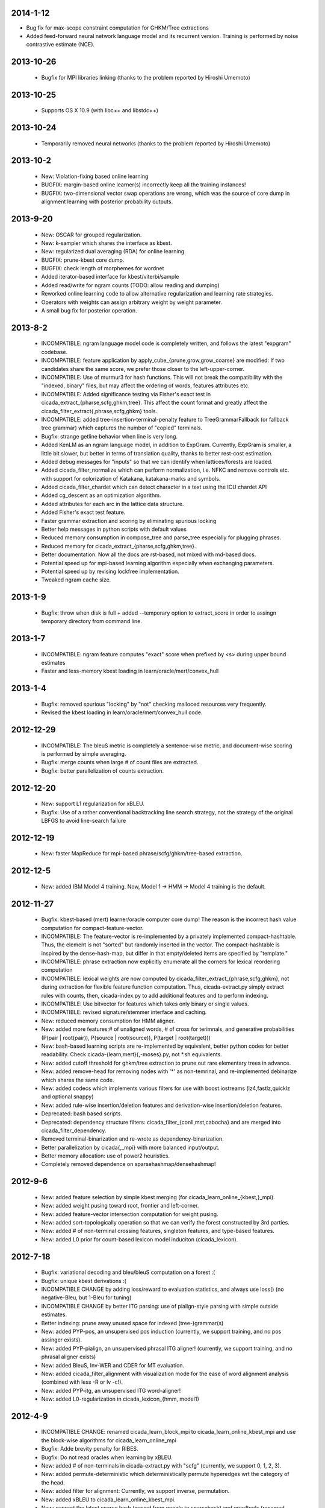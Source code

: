 2014-1-12
---------
- Bug fix for max-scope constraint computation for GHKM/Tree
  extractions
- Added feed-forward neural network language model and its recurrent
  version. Training is performed by noise contrastive estimate (NCE).

2013-10-26
----------
 - Bugfix for MPI libraries linking (thanks to the problem reported by
   Hiroshi Umemoto)

2013-10-25
----------
 - Supports OS X 10.9 (with libc++ and libstdc++)

2013-10-24
----------
 - Temporarily removed neural networks (thanks to the problem reported
   by Hiroshi Umemoto)

2013-10-2
--------
 - New: Violation-fixing based online learning
 - BUGFIX: margin-based online learner(s) incorrectly keep all the
   training instances!
 - BUGFIX: two-dimensional vector swap operations are wrong, which
   was the source of core dump in alignment learning with posterior
   probability outputs.

2013-9-20
---------
 - New: OSCAR for grouped regularization.
 - New: k-sampler which shares the interface as kbest.
 - New: regularized dual averaging (RDA) for online learning.
 - BUGFIX: prune-kbest core dump.
 - BUGFIX: check length of morphemes for wordnet
 - Added iterator-based interface for kbest/viterbi/sample
 - Added read/write for ngram counts (TODO: allow reading and dumping)
 - Reworked online learning code to allow alternative regularization
   and learning rate strategies.
 - Operators with weights can assign arbitrary weight by weight parameter.
 - A small bug fix for posterior operation.

2013-8-2
--------
 - INCOMPATIBLE: ngram language model code is completely written, and
   follows the latest "expgram" codebase.
 - INCOMPATIBLE: feature application by
   apply_cube_{prune,grow,grow_coarse} are modified:
   If two candidates share the same score, we prefer
   those closer to the left-upper-corner.
 - INCOMPATIBLE: Use of murmur3 for hash functions. This will not
   break the compatibility with the "indexed, binary" files, but may
   affect the ordering of words, features attributes etc.
 - INCOMPATIBLE: Added significance testing via Fisher's exact test in
   cicada_extract_{pharse,scfg,ghkm,tree}. This affect the count
   format and greatly affect the
   cicada_filter_extract{,phrase,scfg,ghkm} tools.
 - INCOMPATIBLE: added tree-insertion-terminal-penalty feature to
   TreeGrammarFallback (or fallback tree grammar) which captures the
   number of "copied" terminals.
 - Bugfix: strange getline behavior when line is very long.
 - Added KenLM as an ngram language model, in addition to
   ExpGram. Currently, ExpGram is smaller, a little bit slower,
   but better in terms of translation quality, thanks to better
   rest-cost estimation.
 - Added debug messages for "inputs" so that we can identify when
   lattices/forests are loaded.
 - Added cicada_filter_normalize which can perform normalization,
   i.e. NFKC and remove controls etc. with support for colorization of
   Katakana, katakana-marks and symbols.
 - Added cicada_filter_chardet which can detect character in a text
   using the ICU chardet API
 - Added cg_descent as an optimization algorithm.
 - Added attributes for each arc in the lattice data structure.
 - Added Fisher's exact test feature.
 - Faster grammar extraction and scoring by eliminating spurious
   locking
 - Better help messages in python scripts with default values
 - Reduced memory consumption in compose_tree and parse_tree
   especially for plugging phrases.
 - Reduced memory for cicada_extract_{pharse,scfg,ghkm,tree}.
 - Better documentation. Now all the docs are rst-based, not mixed
   with md-based docs.
 - Potential speed up for mpi-based learning algorithm especially when
   exchanging parameters.
 - Potential speed up by revising lockfree implementation.
 - Tweaked ngram cache size.

2013-1-9
--------
 - Bugfix: throw when disk is full + added --temporary option to
   extract_score in order to assingn temporary directory from command
   line.

2013-1-7
--------
 - INCOMPATIBLE: ngram feature computes "exact" score when prefixed by
   <s> during upper bound estimates
 - Faster and less-memory kbest loading in
   learn/oracle/mert/convex_hull

2013-1-4
--------
 - Bugfix: removed spurious "locking" by "not" checking malloced
   resources very frequently.
 - Revised the kbest loading in learn/oracle/mert/convex_hull code.

2012-12-29
----------
 - INCOMPATIBLE: The bleuS metric is completely a sentence-wise
   metric, and document-wise scoring is performed by simple averaging.
 - Bugfix: merge counts when large # of count files are extracted.
 - Bugfix: better parallelization of counts extraction.

2012-12-20
----------
 - New: support L1 regularization for xBLEU.
 - Bugfix: Use of a rather conventional backtracking line search
   strategy, not the strategy of the original LBFGS to avoid
   line-search failure

2012-12-19
----------
 - New: faster MapReduce for mpi-based phrase/scfg/ghkm/tree-based
   extraction.

2012-12-5
---------
 - New: added IBM Model 4 training. Now, Model 1 -> HMM -> Model 4
   training is the default.

2012-11-27
----------
 - Bugfix: kbest-based (mert) learner/oracle computer core dump! The
   reason is the incorrect hash value computation for
   compact-feature-vector.
 - INCOMPATIBLE: The feature-vector is re-implemented by a privately
   implemented compact-hashtable. Thus, the element is not "sorted"
   but randomly inserted in the vector. The compact-hashtable is
   inspired by the dense-hash-map, but differ in that empty/deleted
   items are specified by "template."
 - INCOMPATIBLE: phrase extraction now explicitly enumerate all the
   corners for lexical reordering computation
 - INCOMPATIBLE: lexical weights are now computed by
   cicada_filter_extract_{phrase,scfg,ghkm}, not during extraction
   for flexible feature function computation. Thus, cicada-extract.py
   simply extract rules with counts, then, cicada-index.py to add
   additional features and to perform indexing.
 - INCOMPATIBLE: Use bitvector for features which takes only binary or
   single values.
 - INCOMPATIBLE: revised signature/stemmer interface and caching.
 - New: reduced memory consumption for HMM aligner.
 - New: added more features:# of unaligned words, # of cross for
   terimnals, and generative probabilities (P(pair | root(pair)),
   P(source | root(source)), P(target | root(target)))
 - New: bash-based learning scripts are re-implemented by equivalent,
   better python codes for better readability. Check
   cicada-{learn,mert}{,-moses}.py, not \*.sh equivalents.
 - New: added cutoff threshold for ghkm/tree extraction to prune out
   rare elementary trees in advance.
 - New: added remove-head for removing nodes with '*' as non-temrinal,
   and re-implemented debinarize which shares the same code.
 - New: added codecs which implements various filters for use with
   boost.iostreams (lz4,fastlz,quicklz and optional snappy)
 - New: added rule-wise insertion/deletion features and
   derivation-wise insertion/deletion features.
 - Deprecated: bash based scripts.
 - Deprecated: dependency structure filters:
   cicada_filter_{conll,mst,cabocha} and are merged into
   cicada_filter_dependency.
 - Removed terminal-binarization and re-wrote as
   dependency-binarization.
 - Better parallelization by cicada{,_mpi} with more balanced
   input/output.
 - Better memory allocation: use of power2 heuristics.
 - Completely removed dependence on sparsehashmap/densehashmap!

2012-9-6
--------
 - New: added feature selection by simple kbest merging (for
   cicada_learn_online_{kbest,}_mpi).
 - New: added weight pusing toward root, frontier and left-corner.
 - New: added feature-vector intersection computation for weight
   pusing.
 - New: added sort-topologically operation so that we can verify the
   forest constructed by 3rd parties.
 - New: added # of non-terminal crossing features, singleton features,
   and type-based features.
 - New: added L0 prior for count-based lexicon model induciton
   (cicada_lexicon).

2012-7-18
---------
 - Bugfix: variational decoding and bleu/bleuS computation on a forest :(
 - Bugfix: unique kbest derivations :(
 - INCOMPATIBLE CHANGE by adding loss/reward to evaluation statistics,
   and always use loss() (no negative-Bleu, but 1-Bleu for tuning)
 - INCOMPATIBLE CHANGE by better ITG parsing: use of pialign-style
   parsing with simple outside estimates.
 - Better indexing: prune away unused space for indexed
   (tree-)grammar(s)
 - New: added PYP-pos, an unsupervised pos induction (currently, we
   support training, and no pos assinger exists).
 - New: added PYP-pialign, an unsupervised phrasal ITG aligner!
   (currently, we support training, and no phrasal aligner exists)
 - New: added BleuS, Inv-WER and CDER for MT evaluation.
 - New: added cicada_filter_alignment with visualization mode for the
   ease of word alignment analysis (combined with less -R or lv -c!).
 - New: added PYP-itg, an unsupervised ITG word-aligner!
 - New: added L0-regularization in cicada_lexicon_{hmm, model1}

2012-4-9
--------
 - INCOMPATIBLE CHANGE: renamed cicada_learn_block_mpi to
   cicada_learn_online_kbest_mpi and use the block-wise algorithms for
   cicada_learn_online_mpi
 - Bugfix: Adde brevity penalty for RIBES.
 - Bugfix: Do not read oracles when learning by xBLEU.
 - New: added # of non-terminals in cicada-extract.py with "scfg"
   (currently, we support 0, 1, 2, 3).
 - New: added permute-deterministic which deterministically permute
   hyperedges wrt the category of the head.
 - New: added filter for alignment: Currently, we support inverse,
   permutation.
 - New: added xBLEU to cicada_learn_online_kbest_mpi.
 - New: support the latest sparse hash (moved from google to
   sparsehash) and gperftools (renamed from google-perftools).
 - New: added PYP-LM (highly experimental) and we can use it as our
   feature function!
 - New: added PYP-translit, an unsupervised transliterator model
   (currently, we support training and no real transliterator exists).
 - New: added PYP-segment, an unsupervised word segmenter (currently,
   we support training and no real segmenter exists).

2012-2-15
---------
 - Added MIRA-like optimization for PRO-style learning.
 - Better parse-cky/parse-tree-cky with correct cube-pruning.
 - Smaller memory usage by removing spurious heap allocations.
 - New: xBLEU training at cicada_learn{,_kbest}{,_mpi}.

2012-1-18
---------
 - INCOMPATIBLE CHANGE: revised internal indexing for
   tree-grammars. (You do not have to re-index, but the size is
   slightly smaller)
 - Better ngram feature computation by pre-transforming into word-id.
 - Faster compose-phrase for phrase-based SMT :-)
 - New: added softmax-margin and loss-margin in
   cicaa_learn_kbest{,_mpi} (probably, we will deprecate
   cicada_maxlike{,mpi}).
 - New: added many more learning algorithms in cicda_learn_kbest_mpi:
   pegasos and cutting-plane w/ and w/o line-search optimization.
 - New: added mert-search which performs line-search used in mert.
 - New: added direct-loss cutting plane algorithm (mcp).
 - New: added pa,cw,arow,nherd for block-based optimization.
 - New: added optimized-sgd (osgd) like optimized-pegasos (opegasos)
   in cicada_learn_block_mpi
 - New: added cicada_query_{cky,tree,tree-cky} which query rules (or
   tree-rules) given sentence/lattice or hypergraph, and dump unique
   rules
 - Deprecated cicada-learn-linear.sh which is now integrated in
   cicad-learn.sh

2011-10-29
----------
 - New: Better ngram state handling, inspired by Sorensen and
   Allauzen (2011) and Pauls and Klein (2011).
 - Serious bugfix for ngram access: we may hit ngrams which do not
   exist (very rare, though).
 - Added "project" option to project non-terminal symbols in GHKM
   algorithm.

2011-10-27
----------
 - Better feature application: completely removed "estimates." Now, we
   should encode estiamted score in each hypothesis.

2011-10-26
----------
 - Support posterior matrix dumping in cicada_lexicon_{model1,hmm}.
 - Support MST dependency in cicada_lexicon_{model1,hmm}.
 - Support for aligner script: cicada-alignment.py will generate
   aligner.sh so that you can align arbitrary data, or dump posterior
   matrix.
 - Support alignment combination from posteriors in two directions.
 - Better caching for ngram language model feature: cache only for
   higher order + longer phrases.
 - Warn CKY-style indexing in tree-grammars.

2011-10-17
----------
 - Added softmax-margin to cicada_learn_block.
 - Added pegasos and optimized-pegasos to cicada_learn_block.

2011-10-13
----------
 - New: Support moses training using the cicada tools
   (cicada-learn-moses.sh): learn by LBFGS or liblinear with kbests.
 - New: parse variant of phrasal composition: we do forward lazy graph
   constructin + backward filtering (but very slow at this moment).
 - New: Better online learning by computing oracles in block-wise
   fashion.
 - Updated scripts for tuning: You should revise cicada.config file so
   that decoder's output should be ${file} not directory=${directory}.
 - Serious bugfix: grammar indexing with attributes.
 - Added kbest filter for moses.
 - Added reference format converter to/from moses/cdec/joshua (We do
   not support xml/sgml style refsets found in LDC).

2011-9-20
---------
 - New: pialign derivation to hiero grammar/hypergraph conversion
   filter. We can generate source/target forest, hiero rules, GHKM
   rules in addition to source/target yield and alignment.
 - New: posterior operation to compute "posterior" given particular
   semiring (tropical/logprob/log) and weights.
 - New: remove-unary which remove unaries in forests.
 - New: preliminary support for dependency parsing: arc-standard,
   arc-eager, hybrid and degree2 parsing.
 - New: preliminary support for dependency projection using alignment
   posterior probabilities + source dependency.
 - Serious bugfix: use of zlib_{compressor,decompresso} as a
   workaround for empty data sending/receiving in MPI.
 - Bugfix for alignment by lexicon model. The cause of the bug seem to
   be an initialization issue...?
 - Bugfix for faster cube-pruning (Alg. 2) of
   {tree,string}-to-{tree,string} extractions: we need to start from
   NULL combination.
 - Better composition/parse for string-to-tree by sharing internal
   nodes and terminals.
 - Better composition/parse for tree-to-{string,tree} by sharing
   internal nodes and terminals.
 - Better epsilon/bos-eos/sgml-tag removal w/o recursion.
 - Better left2right and right2left binarizatin by sharing nodes.
 - Better cicada_extract_score{,_mpi} by prohibitting spurious
   mapping.
 - Better cicada_extract_score_mpi by randomizing reduction.
 - Less memory for Viterbi alignment computation by shrinking at some
   intervals.
 - Added max-compose constraint which set the maximum number of
   minimum rule compositions in GHKM.
 - Added sparse/dense option for feature-application to apply only
   sparse/dense features.
 - Added cicada_extract_sort which merge and re-sort counts.
 - Modified "input" option for cicada_extract_score{,_mpi} (and no
   more --counts/--list).

2011-8-11
---------
 - Rework for cicada_lexicon_{model1,hmm}: implement by map/reduce in
   order to reduce memory requriement.
 - Serious bugfix for alignment computation: TODO handle UNK words...

2011-8-10
---------
 - Added ngram OOV feature which greatly improve translation quality
   (and that is found in cdec).
 - Added cicada-{learn,learn-linear,mert,maxlike}.sh to simplify
   tuning.
 - Allow output both of lattice and forest (may potentially be
   extended to output bitext/alignment/spans etc....?).
 - Serious bugfix for feature-vector comparison, which may affect
   epsilon-removal of lattice (this affect experiments after
   "compact-feature-vector").
 - Faster Cube Pruning for GHKM rule extractions.

2011-7-28
---------
 - Implemented Algorihm 2 of Faster Cube Pruning which completely
   eliminates parent book-keeping.
 - Added more human-loop-unrolling in hmm code.
 - Added convex-hull computer, which will answer a question, "If this
   feature scaling were set to ..., your BLEU were ...%."
 - Bugfix for minimum alignment constraint: when checking with more
   non-terminals, it was too-constrained.
 - Differentiated max-span for source/target and min-hole for
   source/target. I'm not sure whether it is worthwhile to completely
   simulate Hiero-rules. At least, I can say that there's small
   difference.

2011-7-12
---------
 - Better caching for sparse-{lexicon,ngram},rule-shape features.
 - Removed human-unrolling (for potential bug?).

2011-7-11
---------
 - INCOMPATIBLE CHANGE: use "EPSILON" instead of "NONE" at many
   places... This will affect cicada-extract.py and
   cicada-alignment.py since they requres NULL word representations.
   "NONE" will be used only for the boundary condition in tree-grammar
   indexing.
 - Added spearse-lexicon and sparse-ngram features to reproduce
   Watanabe et al. (2007).
 - Bugfix for reading features in kbest: if "=" appears in a feature
   name, we cannot parse!

2011-7-7
--------
 - Added lexicon learning by HMM/Model1 + a script to perform
   bidirectional alignment combination.
 - Added alignment constrained learning in HMM/Model1.
 - Added online learning (MIRA/CW/AROW) for kbest-based learner.

2011-6-30
---------
 - Bugfix for kbest oracle for taking unique.
 - Bugfix for oracle computer memorize the best-so-forth results,
   instead of the previously best.
 - Revised cicada_learn{,_kbest}{,_mpi} so that the constant
   hyperparameter is independent of the training data size.
 - Evaluator can take directory input.
 - Evaluator can assign an individual score to each sentence with base
   document.
 - Compact memory consumption in parse-{cky,tree,tree-cky}.

2011-6-27
---------
 - Serious bugfix for parse-{cky,tree,tree-cky} where the features
   from source lattice/forest(s) are completely ignored for pruning.
 - Added format, a formatter/parser derived from ICU's number/date
   format/parse.
 - Added grammar-format, grammar using the ICU's number/date
   formatter/parser as our rule!
 - Added experimental kbest-based learner/mert/oracle computer with
   support for liblinear solver.
 - Support multiple forest loading in cicada_learn_mpi and added an
   option to load previously training parameters.
 - Support margin-based learning in cicada_learn_mpi.

2011-6-6
--------
 - Reimplemented scorer for extracted counts.
   Previously we store all the target side counts in a DB, but now we
   use re-sort based implementation found in moses script, though it
   requires extra storage.
 - Tweaked parameters for grammar-static and tree-grammar-static for large data indexing.

2011-6-1
--------
 - Bugfix for mpi version of extract-score. Instead of pushing into
   stream, wait: We assume that send-buffer is large enough for better
   map-reduce.

2011-5-30
---------
 - Serious bugfix for {compose,parse}-{tree,tree-cky}: internal rules
   are not correctly computed.
 - Serious bugfix for sentence input in cicada and cicada_mpi: by
   default, we will read in sentence-mode, instead of previous
   "lattice" then fallback to "sentence".
 - Added --input-sentence option to explicitly control the behavior.
 - Added --multiple option for cicada_unite_*
 - Added --constrained option for constraining the # of nodes/height
   of minimal rules in GHKM extraction.
 - Added skip-sgml-tag in ngram/bleu/bleu-linear feature and mt evals,
   such as bleu, wer etc. But this will no skip <s> </s>.
 - Less memory consumption in scfg/ghkm/tree extraction by frequently
   checking memory usage (+ slightly slower).
 - Less memory consumption in parse-coarse.
 - Better feature-vector implementation with smaller storage.
 - Faster(?) parse-{cky,tree,tree-cky} by pre-pruning rules if
   exceeding pop limits.
 - Removed "dot" and use separate "dot_product" in dot_product.hpp.
 - Binarize-all now shares binarized nodes in a forest.

2011-5-18
---------
 - Serious bugfix for generate-earley. We will now check the depth of
   all the passive/active edges to be extended.

2011-5-17
---------
- Serious bugfix for simple vector, wrt resize/insert/erase, which
  affect feature-vectors.

2011-5-16
---------
 - Bugfix for spurious memory allocation in compose-cky, parse-cky and
   parse-coarse
 - Bugfix for topological sort after compose-tree and parse-tree
 - Better memory management in compose/parse operations

2011-5-9
--------
 - Added a sample grammar file to support zone/wall found in moses.
 - Added experimental compose-tree-cky and parse-tree-cky for
   string-to-tree translation!
 - Support cky-style indexing in tree-transducer for string-to-tree
   translation.
 - Better global lexicon learning by limiting the source word features
 - More compact representation for feature vectors
 - Bugfix: use base10 -99 for Pr(<s>)

2011-4-22
---------
 - Added push-bos-eos which annotates forests with <s> </s>. Use with
   no-bos-eos options for ngram/variational features.
 - Added prune-edge which prunes forests wrt # of edges for each node.
 - Added parse-tree which is an approximated beam variant of
   compose-tree
 - Randomize hill-climbing for oracle computation.
 - Incompatible change: word-penalty feature do not count <s> </s> as
   a "word"
 - Bugfix: when assigned weights or weights-one, do not perform
   "assign"
 - Bugfix: prune-kbest will not "prune" when we cannot generate
   suffixient # of kbests.

2011-4-18
---------
 - Added coarse-to-fine parsing
 - Added coarse grammar learning
 - Added epsilon-removal for hypergraph
 - Added no-bos-eos option to ngram feature which will not score via
   <s> </s>, assuming <s> and </s> are used in grammar
 - Reworked attribute vector for smaller memory allocation (but slower
   for insert/erase)
 - Use -99 for unigram probability of <s> taken from SRILM

2011-3-28
---------
 - New grammar API: use --grammar and/or --tree-grammar only, and
   removed options, such as --grammar-static etc.
 - Added parser component. Currently, we support tabular-CKY and
   bottom-up agenda-based best-first search with pruning.
 - Added parseval evaluator.
 - Added grammar learner based on latent annotation grammar
 - Better scanner/generator for hypergraph/lattice structures etc. by
   eliminating (potentially slower) symbol-tables.

2011-2-14
---------
 - Better vocabulary management by eliminating temporary buffer.
 - Use boost.spirit for parsing/generating numerics.

2011-1-17
---------
 - Support tree-to-string translation (probably, the code will work
   for tree-to-tree)
 - Added sort-tail operation which sort tails by its order in rule's
   non-terminal index.
 - Added lexicon learning (dice and model1 via
   cicada_lexicon_{dice,model1}) and lexicon model learning from word
   alignment (cicada_lexicon)
 - Added word-cluster learning (cicada_cluster_word)
 - Added filter for forest-charniak and egret (cicada_filter_charniak)
   and CONLL-X (cicada_filter_conll)
 - Added moses compatible phrase/synchronous-CFG rule/GHKM
   rule/tree2tree rule extraction script (cicada-extract.py)
 - Added string-to-tree GHKM extraction by flipping source/target side
   in tree-to-string extraction

2010-12-22
----------
 - Added new API for mt-evaluation score allowing ascii-dumping by
   desciption/encode and recovery by decode.
 - GHKM and Tree extractor first computes terminal span, and removed
   span-forest from cicada_fitler_{penntreebank,cabocha}.

2010-12-20
----------
 - Serious bugfix to ngram-related features with double counting.
 - Serious bugfix to expected ngram collections
 - Added preliminary head-finder
 - Added approximate matcher to cicada_unite_sentence and TER/WER.

2010-12-13
----------
 - Added phrase-extract-like script, extract.py, for easily
   extracting/scoreing phrase/scfg/ghkm.
 - Added alignment tool, cicada_alignment (do we need this?) (TODO:
   add ITG alignment + threading)
 - Added matching API, word matcher using lower-case, stemming and
   wordnet synsets(!) (TODO: use this for TER etc.)
 - Added wordnet API (we use the standard c-interface wrapped by
   thread-safe API)
 - Modified "permute" so that permutation rules are stored in
   attributes and permute-feature can access and perform scoring.

2010-11-28
----------
 - Added "attribute" in each hyperedge which can store key-value pair
   with arbitray value type: 64-bit-int, double float or string.
 - Cache rule allocation in hypergraph for better memory consumption

2010-11-22
----------
 - Support tree transduction (but experimental)
 - Removed bi-rules in hypergraph: removed "yield" in features etc. but
   added in compositional operations.
 - Added phrase/synchronous-rule/GHKM-rule extractor + score accumulator
 - Added tokenizer, and use it for MT evaluators and bleu-related features
 - Added new API for word normalizer (stemmer or cluster) and use it
   for sparce features
 - Added remove-epsilon for lattice
 - Added linguistic stemmer (snowball and LDC's Arabic stemmer)

2010-10-31
----------
 - Support phrase-based composition with length-based distortion
   and lexicalized-reordering (experimental, and only for monotonic
   lattice)

2010-10-23
----------
 - Added ter/wer/per
 - Added cicada_unite_{hypergraph,lattice,sentence} to perform merging
 - Added Earley generator with contextual category
 - Support epsilon in lattice

2010-9-6
--------
 - Added expected-ngram computer
 - Added expected-BLEU feature
 - Added ngram-count-set structure
 - Moved operation/operation_set into global

2010-8-27
---------
 - Added cube-growing with order-based coarse heuristic
 - "Quietly" revised grammar-static structure

2010-8-26
---------
 - Implemented cube-pruning and cube-growing for faster rescoring


